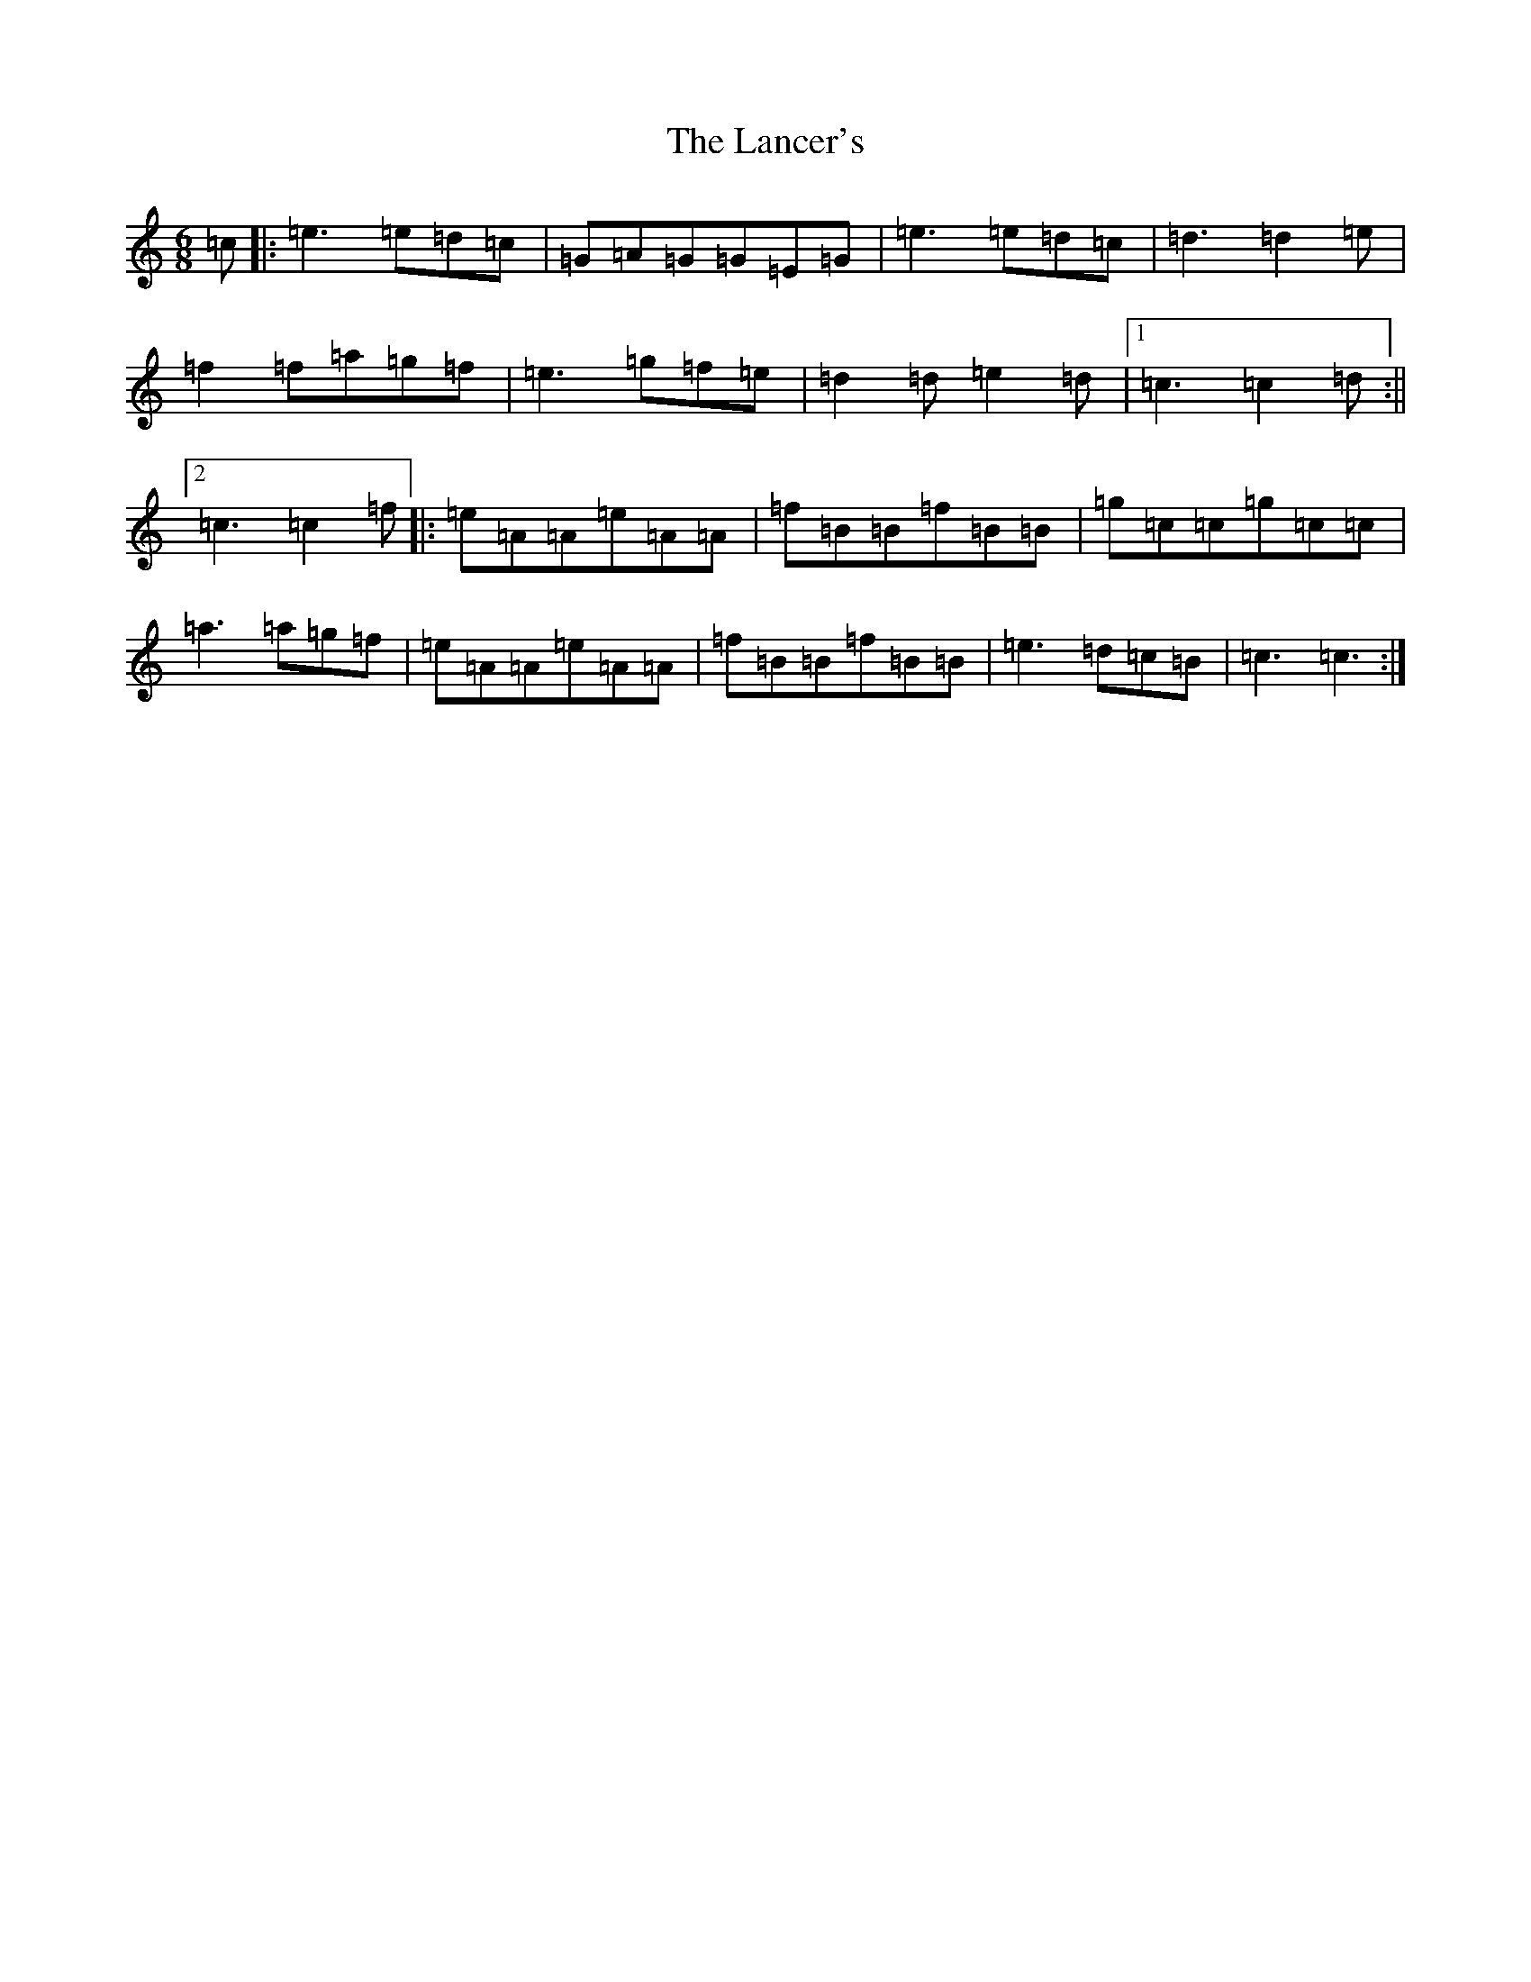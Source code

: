 X: 5412
T: Lancer's, The
S: https://thesession.org/tunes/631#setting871
R: jig
M:6/8
L:1/8
K: C Major
=c|:=e3=e=d=c|=G=A=G=G=E=G|=e3=e=d=c|=d3=d2=e|=f2=f=a=g=f|=e3=g=f=e|=d2=d=e2=d|1=c3=c2=d:||2=c3=c2=f|:=e=A=A=e=A=A|=f=B=B=f=B=B|=g=c=c=g=c=c|=a3=a=g=f|=e=A=A=e=A=A|=f=B=B=f=B=B|=e3=d=c=B|=c3=c3:|